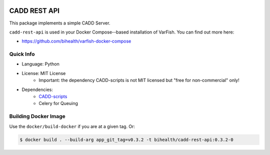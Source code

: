 .. image:: https://app.codacy.com/project/badge/Grade/f47216cf5a4349acbb9baf5ca1c91329
    :target: https://www.codacy.com/gh/bihealth/cadd-rest-api/dashboard?utm_source=github.com&amp;utm_medium=referral&amp;utm_content=bihealth/cadd-rest-api&amp;utm_campaign=Badge_Grade
.. image:: https://app.codacy.com/project/badge/Coverage/f47216cf5a4349acbb9baf5ca1c91329
    :target: https://www.codacy.com/gh/bihealth/cadd-rest-api/dashboard?utm_source=github.com&amp;utm_medium=referral&amp;utm_content=bihealth/cadd-rest-api&amp;utm_campaign=Badge_Coverage
.. image:: https://img.shields.io/badge/License-MIT-green.svg
    :target: https://opensource.org/licenses/MIT

=============
CADD REST API
=============

This package implements a simple CADD Server.

``cadd-rest-api`` is used in your Docker Compose--based installation of VarFish.
You can find out more here:

- https://github.com/bihealth/varfish-docker-compose

----------
Quick Info
----------

- Language: Python
- License: MIT License
    - Important: the dependency CADD-scripts is not MIT licensed but "free for non-commercial" only!
- Dependencies:
    - `CADD-scripts <https://github.com/kircherlab/CADD-scripts>`__
    - Celery for Queuing

---------------------
Building Docker Image
---------------------

Use the ``docker/build-docker`` if you are at a given tag.
Or:

.. code-block:: bash

    $ docker build . --build-arg app_git_tag=v0.3.2 -t bihealth/cadd-rest-api:0.3.2-0
